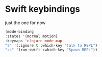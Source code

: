# -*- in-config-file: t; lexical-binding: t  -*-

* Swift keybindings

just the one for now

#+BEGIN_SRC emacs-lisp
(mode-binding 
:states '(normal motion)
:keymaps 'clojure-mode-map
"s" '(:ignore t :which-key "Talk to REPL")
"ss" '(run-swift :which-key "Spawn REPL"))
#+END_SRC
